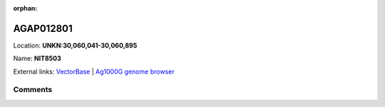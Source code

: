:orphan:



AGAP012801
==========

Location: **UNKN:30,060,041-30,060,895**

Name: **NIT8503**



External links:
`VectorBase <https://www.vectorbase.org/Anopheles_gambiae/Gene/Summary?g=AGAP012801>`_ |
`Ag1000G genome browser <https://www.malariagen.net/apps/ag1000g/phase1-AR3/index.html?genome_region=UNKN:30060041-30060895#genomebrowser>`_





Comments
--------


.. raw:: html

    <div id="disqus_thread"></div>
    <script>
    
    var disqus_config = function () {
        this.page.identifier = '/gene/AGAP012801';
    };
    
    (function() { // DON'T EDIT BELOW THIS LINE
    var d = document, s = d.createElement('script');
    s.src = 'https://agam-selection-atlas.disqus.com/embed.js';
    s.setAttribute('data-timestamp', +new Date());
    (d.head || d.body).appendChild(s);
    })();
    </script>
    <noscript>Please enable JavaScript to view the <a href="https://disqus.com/?ref_noscript">comments.</a></noscript>


